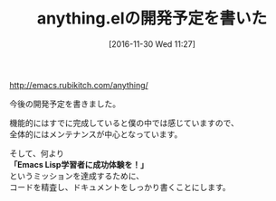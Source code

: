 #+BLOG: rubikitch
#+POSTID: 1832
#+DATE: [2016-11-30 Wed 11:27]
#+PERMALINK: anything-dev-plan
#+OPTIONS: toc:nil num:nil todo:nil pri:nil tags:nil ^:nil \n:t -:nil tex:nil ':nil
#+ISPAGE: nil
#+DESCRIPTION:
# (progn (erase-buffer)(find-file-hook--org2blog/wp-mode))
#+BLOG: rubikitch
#+CATEGORY:   記事更新情報
#+TAGS: 
#+TITLE: anything.elの開発予定を書いた
#+begin: org2blog-tags
# content-length: 269
#+HTML: <!-- noindex -->

#+end:
http://emacs.rubikitch.com/anything/

今後の開発予定を書きました。

機能的にはすでに完成していると僕の中では感じていますので、
全体的にはメンテナンスが中心となっています。

そして、何より
*「Emacs Lisp学習者に成功体験を！」*
というミッションを達成するために、
コードを精査し、ドキュメントをしっかり書くことにします。


# (progn (forward-line 1)(shell-command "screenshot-time.rb org_template" t))
